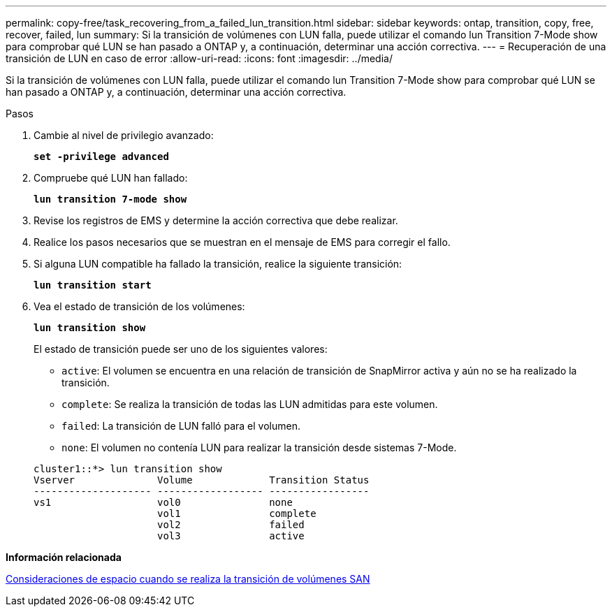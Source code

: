 ---
permalink: copy-free/task_recovering_from_a_failed_lun_transition.html 
sidebar: sidebar 
keywords: ontap, transition, copy, free, recover, failed, lun 
summary: Si la transición de volúmenes con LUN falla, puede utilizar el comando lun Transition 7-Mode show para comprobar qué LUN se han pasado a ONTAP y, a continuación, determinar una acción correctiva. 
---
= Recuperación de una transición de LUN en caso de error
:allow-uri-read: 
:icons: font
:imagesdir: ../media/


[role="lead"]
Si la transición de volúmenes con LUN falla, puede utilizar el comando lun Transition 7-Mode show para comprobar qué LUN se han pasado a ONTAP y, a continuación, determinar una acción correctiva.

.Pasos
. Cambie al nivel de privilegio avanzado:
+
`*set -privilege advanced*`

. Compruebe qué LUN han fallado:
+
`*lun transition 7-mode show*`

. Revise los registros de EMS y determine la acción correctiva que debe realizar.
. Realice los pasos necesarios que se muestran en el mensaje de EMS para corregir el fallo.
. Si alguna LUN compatible ha fallado la transición, realice la siguiente transición:
+
`*lun transition start*`

. Vea el estado de transición de los volúmenes:
+
`*lun transition show*`

+
El estado de transición puede ser uno de los siguientes valores:

+
** `active`: El volumen se encuentra en una relación de transición de SnapMirror activa y aún no se ha realizado la transición.
** `complete`: Se realiza la transición de todas las LUN admitidas para este volumen.
** `failed`: La transición de LUN falló para el volumen.
** `none`: El volumen no contenía LUN para realizar la transición desde sistemas 7-Mode.


+
[listing]
----
cluster1::*> lun transition show
Vserver              Volume             Transition Status
-------------------- ------------------ -----------------
vs1                  vol0               none
                     vol1               complete
                     vol2               failed
                     vol3               active
----


*Información relacionada*

xref:concept_considerations_for_space_when_transitioning_san_volumes.adoc[Consideraciones de espacio cuando se realiza la transición de volúmenes SAN]
